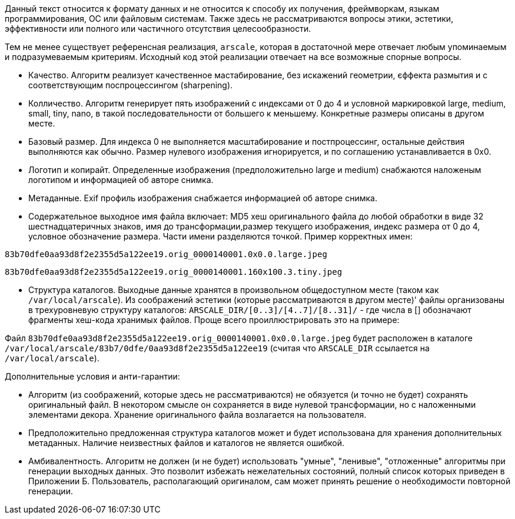 Данный текст относится к формату данных и не относится к способу их получения, фреймворкам, языкам программирования, ОС или файловым системам. Также здесь не рассматриваются вопросы этики, эстетики, эффективности или полного или частичного отсутствия целесообразности.

Тем не менее существует референсная реализация, `arscale`, которая в достаточной мере отвечает любым упоминаемым и подразумеваемым критериям. Исходный код этой реализации отвечает на все возможные спорные вопросы.

- Качество. Алгоритм реализует качественное мастабирование, без искажений геометрии, єффекта размытия и с соответствующим поспроцессингом (sharpening).
- Колличество. Алгоритм генерирует пять изображений с индексами от 0 до 4 и условной маркировкой large, medium, small, tiny, nano, в такой последовательности от большего к меньшему. Конкретные размеры описаны в другом месте.
- Базовый размер. Для индекса 0 не выполняется масштабирование и постпроцессинг, остальные действия выполняются как обычно. Размер нулевого изображения игнорируется, и по соглашению устанавливается в 0х0.
- Логотип и копирайт. Определенные изображения (предположительно large и medium) снабжаются наложеным логотипом и информацией об авторе снимка.
- Метаданные. Exif профиль изображения снабжается информацией об авторе снимка.
- Содержательное выходное имя файла включает: MD5 хеш оригинального файла до любой обработки в виде 32 шестнадцатеричных знаков, имя до трансформации,размер текущего изображения, индекс размера от 0 до 4, условное обозначение размера. Части имени разделяются точкой. Пример корректных имен:

`83b70dfe0aa93d8f2e2355d5a122ee19.orig_0000140001.0x0.0.large.jpeg`

`83b70dfe0aa93d8f2e2355d5a122ee19.orig_0000140001.160x100.3.tiny.jpeg`

- Структура каталогов. Выходные данные хранятся в произвольном общедоступном месте (таком как `/var/local/arscale`). Из соображений эстетики (которые рассматриваются в другом месте)' файлы организованы в трехуровневую структуру каталогов: `ARSCALE_DIR/[0..3]/[4..7]/[8..31]/` - где числа в [] обозначают фрагменты хеш-кода хранимых файлов. Проще всего проиллюстрировать это на примере:

Файл `83b70dfe0aa93d8f2e2355d5a122ee19.orig_0000140001.0x0.0.large.jpeg` будет расположен в каталоге `/var/local/arscale/83b7/0dfe/0aa93d8f2e2355d5a122ee19` (считая что `ARSCALE_DIR` ссылается на `/var/local/arscale`).

Дополнительные условия и анти-гарантии: 

- Алгоритм (из соображений, которые здесь не рассматриваются) не обязуется (и точно не будет) сохранять оригинальный файл. В некотором смысле он сохраняется в виде нулевой трансформации, но с наложенными элементами декора. Хранение оригинального файла возлагается на пользователя.
- Предположительно предложенная структура каталогов может и будет использована для хранения дополнительных метаданных. Наличие неизвестных файлов и каталогов не является ошибкой.
- Амбивалентность. Алгоритм не должен (и не будет) использовать "умные", "ленивые", "отложенные" алгоритмы при генерации выходных данных. Это позволит избежать нежелательных состояний, полный список которых приведен в Приложении Б. Пользователь, располагающий оригиналом, сам может принять решение о необходимости повторной генерации. 
